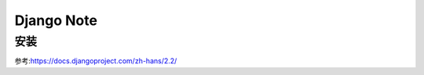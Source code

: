Django Note
===========================

安装
--------------
















参考:https://docs.djangoproject.com/zh-hans/2.2/
